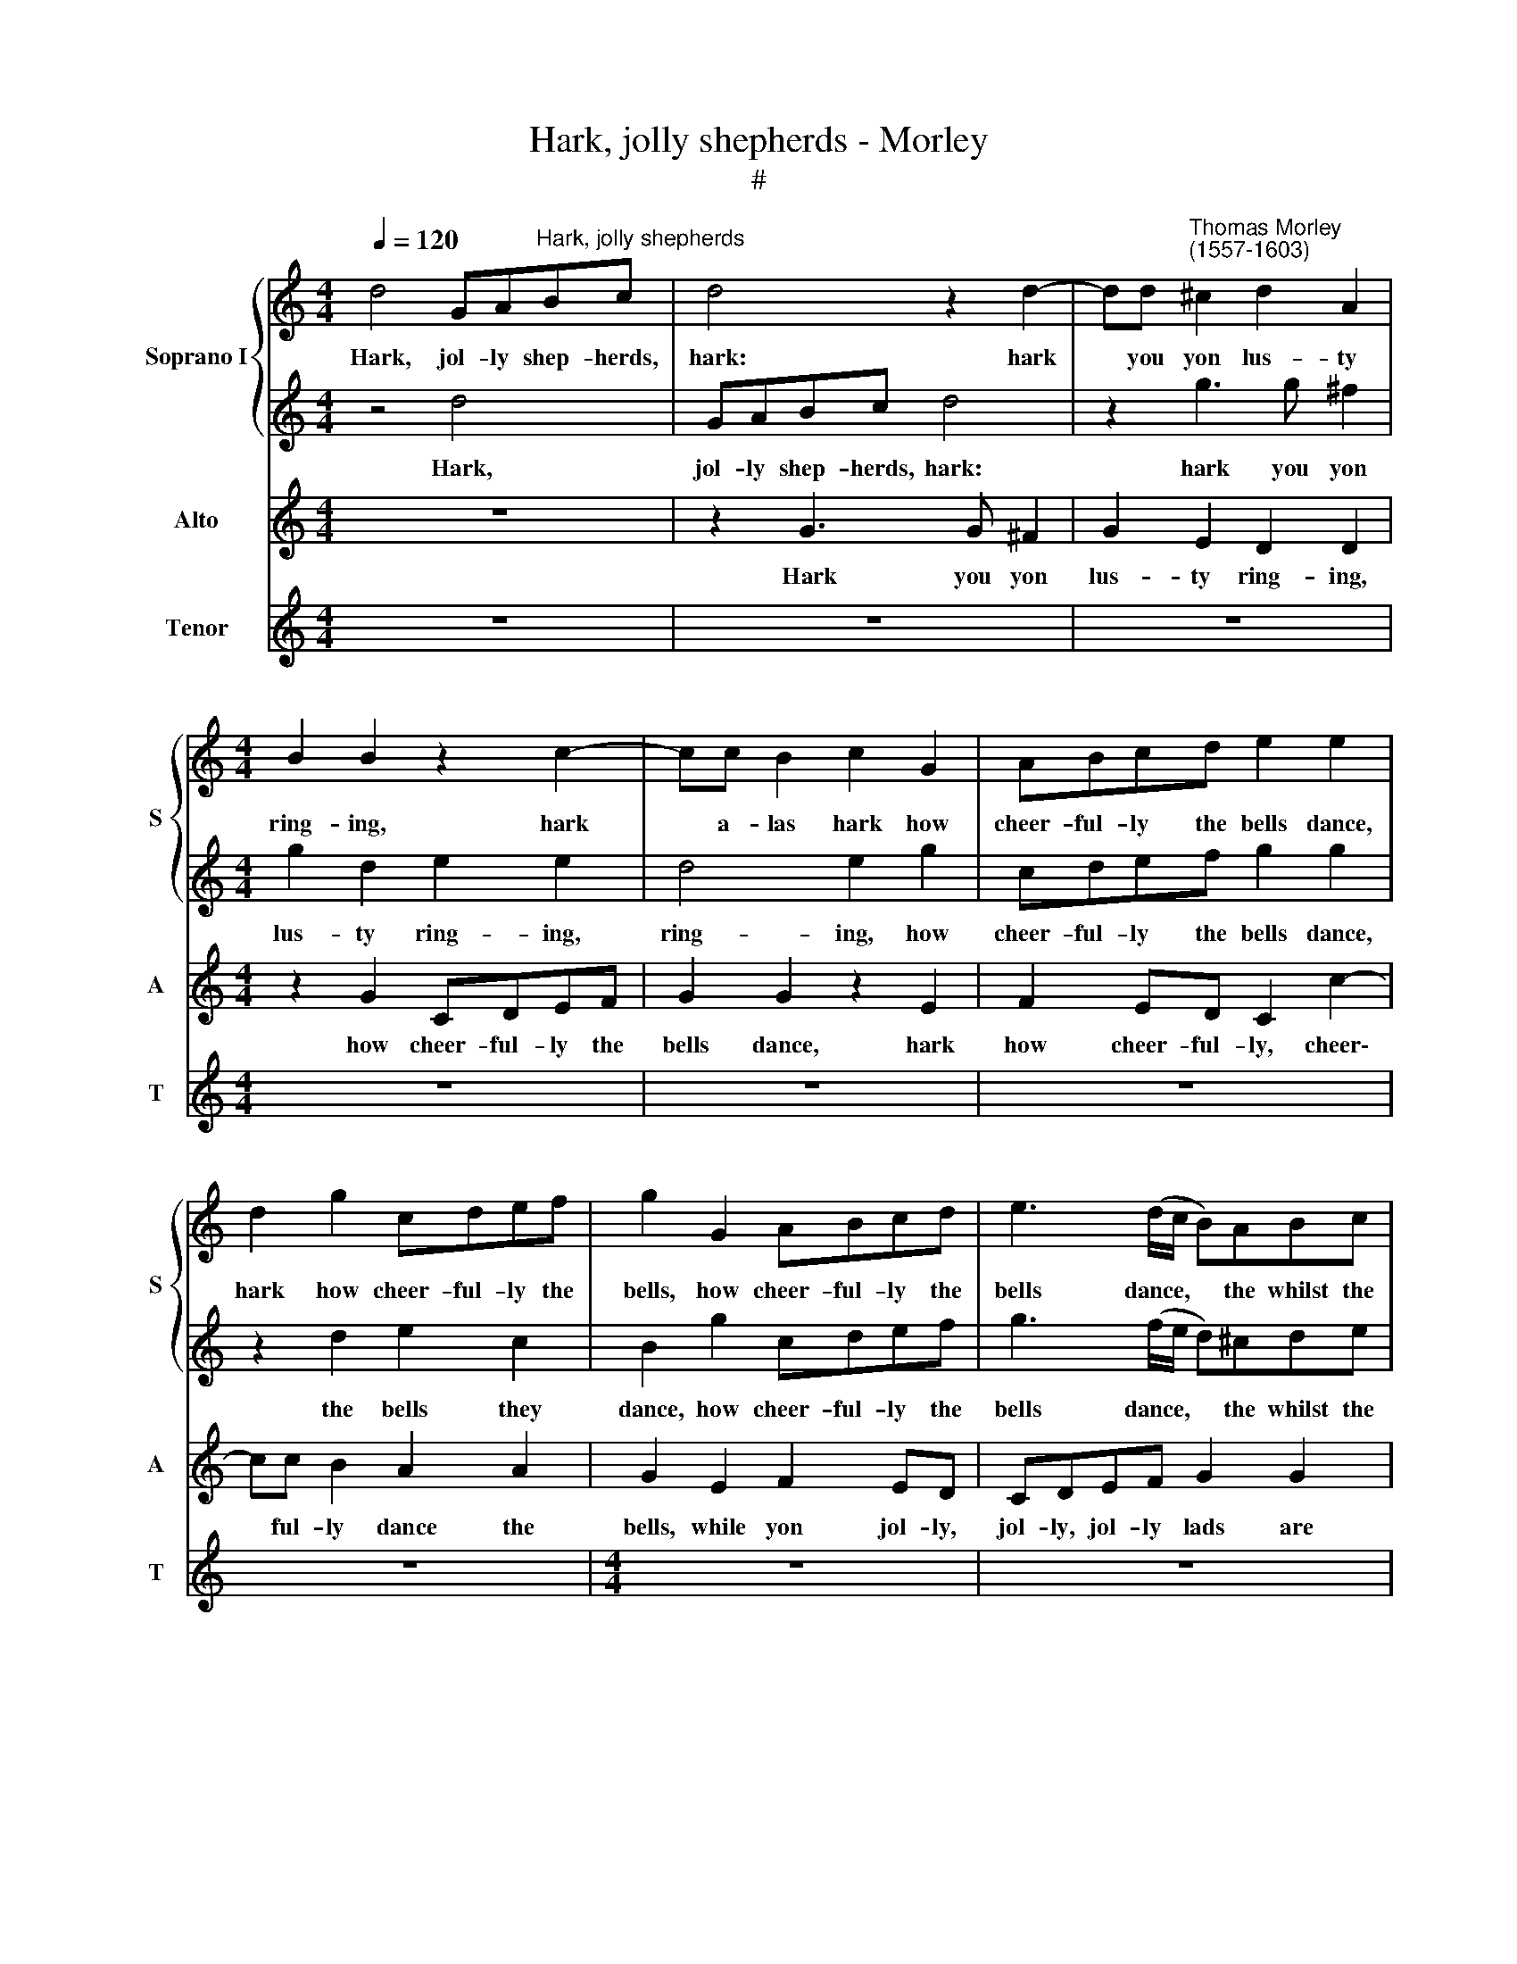 X:1
T:Hark, jolly shepherds - Morley
T:#
%%score { 1 | 2 } 3 4
L:1/8
Q:1/4=120
M:4/4
K:C
V:1 treble nm="Soprano I" snm="S"
V:2 treble 
V:3 treble nm="Alto" snm="A"
V:4 treble nm="Tenor" snm="T"
V:1
 d4 GA"^Hark, jolly shepherds"Bc | d4 z2 d2- | dd"^Thomas Morley\n(1557-1603)" ^c2 d2 A2 | %3
w: Hark, jol- ly shep- herds,|hark: hark|* you yon lus- ty|
[M:4/4] B2 B2 z2 c2- | cc B2 c2 G2 | ABcd e2 e2 | d2 g2 cdef | g2 G2 ABcd | e3 (d/c/ B)ABc | %9
w: ring- ing, hark|* a- las hark how|cheer- ful- ly the bells dance,|hark how cheer- ful- ly the|bells, how cheer- ful- ly the|bells dance, * * the whilst the|
 d2 B2 A4 | B8 | _B8 | A8 | z4 B4 | c6 c2 | B2 B2 A4 | B8 | z2 g3 f e2 | d2 c2 (c2 B2) | %19
w: lads are spring-|ing.|Go,|then,|why|sit we|here de- lay-|ing,|sit we thus|here de- lay\- *|
 c2 c4 B2- | BA G2 A4 | B2 d2 e2 d2- | dd c2 B4 | A4 z4 | z2 e2 d2 c2 | Bcdc Bcde | %26
w: ing, why sit|* we de- lay-|ing, why then sit|* we de- lay-|ing,|and all yon|mer- ry, mer- ry, mer ry wan- ton|
 ^f2 g2 (g2 f2) | g6 g2 | f3 f edec | d2 B2 cBcd | e2 c2 c2 B2 | c2 c2 B2 d2 | d4 d2 g2 | %33
w: lass- es play\- *|ing, and|all yon mer- ry, mer- ry|lads and mer- ry, mer- ry|wan- ton lass- es,|wan- ton lass- es|play- ing, and|
 f3 f edec | d2 g4 ^f2 | g2 d4 G2 | A2 B2 A4 | A8 | z4 d4 | a6 g2 | f4 f4 | e8 | d4 D4 | d4 B4 | %44
w: all you mer- ry, mer- ry|lads, mer- ry|lads, lads, and|lass- es play-|ing.|Now|gai- ly|Flo- ra|leads|it and|sweet- ly|
 A8 | B8- | B8 | d4 g4- | g2 f2 e2 a2 | g8 | g2 e4 d2- | dd c2 B4 | ^c2 e2 d2 =c2 | c (BBA/G/) A4 | %54
w: treads|it.||The woods|* and groves they|ring,|they ring loud\-|* ly re- sound-|ing, with e- cho|sweet re\- * * * bound-|
 B8- | B8 | d4 g4- | g2 f2 e2 a2 | g8 | g2 e4 d2- | dd c2 B4 | ^c4 e4 | d2 d2 c4- | c4 B4 | A8 | %65
w: ing,||the woods|* and groves they|ring,|they ring loud\-|* ly re- sound-|ing, with|e- cho sweet|* re-|bound-|
 !fermata!B8 |] %66
w: ing.|
V:2
 z4 d4 | GABc d4 | z2 g3 g ^f2 |[M:4/4] g2 d2 e2 e2 | d4 e2 g2 | cdef g2 g2 | z2 d2 e2 c2 | %7
w: Hark,|jol- ly shep- herds, hark:|hark you yon|lus- ty ring- ing,|ring- ing, how|cheer- ful- ly the bells dance,|the bells they|
 B2 g2 cdef | g3 (f/e/ d)^cde | ^f2 g2 (g2 f2) | g8 | d8 | d8 | z4 d4 | e6 e2 | d2 d2 d4 | %16
w: dance, how cheer- ful- ly the|bells dance, * * the whilst the|lads are spring\- *|ing.|Go|then,|why|sit we|here de- lay-|
 d4 z2 g2- | gf e2 d2 c2 | (B2 c2) d2 g2 | f2 e4 d2- | dd ^c2 d4 | d2 g3 g f2 | e8 | e2 e2 e2 f2 | %24
w: ing, sit|* we here thus de-|lay\- * ing, why|then why sit|* we de- lay-|ing, sit we de-|lay-|ing, and all yon|
 g3 g f2 e2 | dcBc d2 B2 | A2 G2 A4 | B8 | z8 | z8 | z2 g2 f3 f | edec d2 B2 | A4 B4 | z8 | %34
w: mer- ry lass- es,|mer- ry, mer- ry wan- ton|lass- es play-|ing,|||and all yon|mer- ry, mer- ry lass- es|play- ing,||
 z2 d2 c3 c | BABG A2 d2 | ^c2 d2 (d2 c2) | d8 | z4 z2 d2 | f4 e4 | ^e2 d2 (d4- | d4 ^c4) | d4 B4 | %43
w: and all yon|mer- ry, mer- ry lads and|lass- es play\- *|ing.|Now|gai- ly|Flo- ra leads||it, and|
 A4 d4 | d8 | d8 | z4 d4 | g6 f2 | e2 a2 g2 f2- | f2 e2 d4 | e2 g3 g f2 | e8 | e2 c2 B2 e2 | %53
w: sweet- ly|treads|it.|The|woods and|groves they ring, woods|* and groves|ring loud- ly re-|sound-|ing with e- cho|
 d2 d2 d4 | d8 | z4 d4 | g6 f2 | e2 a2 g2 f2- | f2 e2 d4 | e2 g3 g f2 | e8 | e4 c4 | B2 B2 e4 | %63
w: sweet re- bound-|ing,|the|woods and|groves they ring, woods|* and groves|ring loud- ly re-|sound-|ing, with|e- cho sweet|
 d8 | d8 | !fermata!d8 |] %66
w: re-|bound-|ing.|
V:3
 z8 | z2 G3 G ^F2 | G2 E2 D2 D2 |[M:4/4] z2 G2 CDEF | G2 G2 z2 E2 | F2 ED C2 c2- | cc B2 A2 A2 | %7
w: |Hark you yon|lus- ty ring- ing,|how cheer- ful- ly the|bells dance, hark|how cheer- ful- ly, cheer\-|* ful- ly dance the|
 G2 E2 F2 ED | CDEF G2 G2 | D8 | G8 | G8 | ^F8 | z4 G4 | G4 G2 A2- | AG (G4 ^F2) | G4 z2 G2 | %17
w: bells, while yon jol- ly,|jol- ly, jol- ly lads are|spring-|ing.|Go|then,|why|sit we here|* de- lay\- *|ing, why|
 AB c2 G2 G2- | G (F E2) D2 D2 | CDEF G4 | A,2 (G4 ^F2) | G2 G2 E2 A2 | ^G2 (A4 G2) | A2 c2 B2 A2 | %24
w: do we here sit de\-|* lay\- * ing, go|then why sit we here|de- lay\- *|ing, sit we here|de- lay\- *|ing, and all yon|
 G3 G A2 A2 | D6 D2 | D2 B,2 D4 | D6 G2 | A3 B cBcA | B2 G2 AGAB | c2 G2 d4 | G3 A ^F2 G2- | %32
w: mer- ry, mer- ry|wan- ton|lass- es play-|ing, and|all yon mer- ry, mer- ry|lads and mer- ry, mer- ry|lass- es so|mer- ri- ly play\-|
 (G2 ^F2) G2 G2 | A3 B cBcA | B2 G2 E2 C2 | D3 E ^F2 D2 | E2 G2 E4 | ^F4 z2 A2 | c4 B2 A2- | %39
w: * * ing, and|all yon mer- ry, mer- ry|wan- ton lass- es,|mer- ry wan- ton|lass- es play-|ing. Now|gai- ly Flo\-|
 A2 D2 E4 | F3 G A2 A2 | A4 E4 | A4 G4 | ^F4 (G4- | G4 ^F4) | G4 G4 | d6 c2 | B2 A2 G2 (AB) | %48
w: * ra fair,|gai- ly how she|leads it,|and sweet-|ly treads||it. The|woods and|groves they ring, they *|
 c2 (AB) c2 A2 | B2 c4 B2 | c2 c3 B A2 | (^G2 A4 G2) | A2 E2 G3 A | ^F2 G4 F2 | G4 G4 | d6 c2 | %56
w: ring, they * ring, woods|and groves they|ring loud- ly re-|sound\- * *|ing, with e- cho|sweet re- bound-|ing, the|woods and|
 B2 A2 G2 (AB) | c2 (AB) c2 A2 | B2 c4 B2 | c2 c3 B A2 | (^G2 A4 G2) | A4 A4- | A2 G4 A2 | %63
w: groves they ring, they *|ring, they * ring, woods|and groves they|ring loud- ly re-|sound\- * *|ing, with|* e- cho|
 ^F4 G4- | G4 ^F4 | !fermata!G8 |] %66
w: sweet re\-|* bound-|ing.|
V:4
 z8 | z8 | z8 |[M:4/4] z8 | z8 | z8 | z8 |[M:4/4] z8 | z8 | z8 | z8 |[M:4/4][K:treble-8] G8 | d8 | %13
w: |||||||||||Go|then,|
 z4 G4 | c6 A2 | B3 c d4 | G2 g3 f e2 | d2 c2 (B2 c2) | G4 z2 G2 | ABcd e (f g2- | gf e2) d4 | %21
w: why|sit we|here de- lay-|ing, sit we here|thus de- lay\- *|ing, go,|why then sit we here de\- *|* * * lay-|
 G2 G2 c2 d2 | e8 | c2 A2 G2 F2 | E3 E F2 F2 | G4 G4 | D8 | G8 | z8 | z2 g2 f3 f | edec d2 d2 | %31
w: ing, sit we de-|lay-|ing, and all yon|mer- ry wan- ton|lass- es|play-|ing,||and all yon|mer- ry, mer- ry wan- ton,|
 c3 A B2 G2 | d4 G4 | z2 d2 c3 c | BABG A2 A2 | G2 G2 d2 B2 | A2 G2 A4 | D2 d2 f4 | e4 d4- | %39
w: wan- ton lass- es|play- ing,|and all yon|mer- ry, mer- ry wan- ton,|mer- ry wan- ton|lass- es play-|ing. Now gai-|iy Flo\-|
 d2 d2 ^c4 | d4 D4 | A6 G2 | ^F4 G4 | D8- | D8 | G8 | G4 g4- | g2 f2 e2 d2 | c2 d2 e2 f2 | g8 | %50
w: * ra leads|it, and|how she|sweet ly|treads||it.|The woods|* and groves they|ring loud- ly re-|sound-|
 c2 c3 c d2 | e8 | A2 A2 B2 c2 | d8 | G8 | G4 g4- | g2 f2 e2 d2 | c2 d2 e2 f2 | g8 | c2 c3 c d2 | %60
w: ing, loud- ly re-|sound-|ing, with e- cho|bound-|ing,|the woods|* and groves they|ring loud- ly re-|sound-|ing, loud- ly re-|
 e8 | A4 A4 | B4 c4 | d4 d4 | d8 | !fermata!G8 |] %66
w: sound-|ing, with|e- cho|sweet re-|bound-|ing.|

